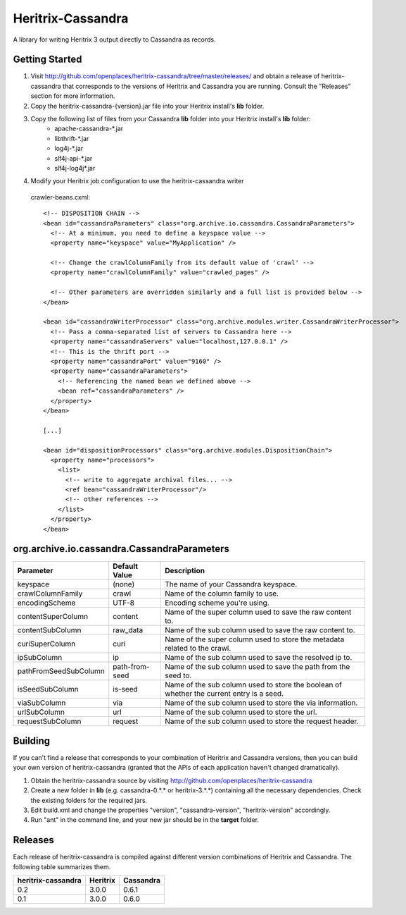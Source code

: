 Heritrix-Cassandra
==================

A library for writing Heritrix 3 output directly to Cassandra as records.


Getting Started
---------------

1) Visit http://github.com/openplaces/heritrix-cassandra/tree/master/releases/ and obtain a release of heritrix-cassandra that corresponds to the versions of Heritrix and Cassandra you are running. Consult the "Releases" section for more information.

2) Copy the heritrix-cassandra-{version}.jar file into your Heritrix install's **lib** folder.

3) Copy the following list of files from your Cassandra **lib** folder into your Heritrix install's **lib** folder:
    - apache-cassandra-*.jar
    - libthrift-*.jar
    - log4j-*.jar
    - slf4j-api-*.jar
    - slf4j-log4j*.jar

4) Modify your Heritrix job configuration to use the heritrix-cassandra writer

  crawler-beans.cxml::

    <!-- DISPOSITION CHAIN -->
    <bean id="cassandraParameters" class="org.archive.io.cassandra.CassandraParameters">
      <!-- At a minimum, you need to define a keyspace value -->
      <property name="keyspace" value="MyApplication" />

      <!-- Change the crawlColumnFamily from its default value of 'crawl' -->
      <property name="crawlColumnFamily" value="crawled_pages" />

      <!-- Other parameters are overridden similarly and a full list is provided below -->
    </bean>

    <bean id="cassandraWriterProcessor" class="org.archive.modules.writer.CassandraWriterProcessor">
      <!-- Pass a comma-separated list of servers to Cassandra here -->
      <property name="cassandraServers" value="localhost,127.0.0.1" />
      <!-- This is the thrift port -->
      <property name="cassandraPort" value="9160" />
      <property name="cassandraParameters">
        <!-- Referencing the named bean we defined above -->
        <bean ref="cassandraParameters" />
      </property>
    </bean>

    [...]

    <bean id="dispositionProcessors" class="org.archive.modules.DispositionChain">
      <property name="processors">
        <list>
          <!-- write to aggregate archival files... -->
          <ref bean="cassandraWriterProcessor"/>
          <!-- other references -->
        </list>
      </property>
    </bean>


org.archive.io.cassandra.CassandraParameters
--------------------------------------------

======================  =============== =========
Parameter           	Default Value	Description
======================  =============== =========
keyspace                (none)		The name of your Cassandra keyspace.

crawlColumnFamily       crawl 		Name of the column family to use.

encodingScheme 		UTF-8 		Encoding scheme you're using.

contentSuperColumn 	content 	Name of the super column used to save the raw content to.

contentSubColumn 	raw_data 	Name of the sub column used to save the raw content to.

curiSuperColumn 	curi 		Name of the super column used to store the metadata related to the crawl.

ipSubColumn 		ip 		Name of the sub column used to save the resolved ip to.

pathFromSeedSubColumn 	path-from-seed 	Name of the sub column used to save the path from the seed to.

isSeedSubColumn 	is-seed 	Name of the sub column used to store the boolean of whether the current entry is a seed.

viaSubColumn 		via 		Name of the sub column used to store the via information.

urlSubColumn 		url		Name of the sub column used to store the url.

requestSubColumn 	request		Name of the sub column used to store the request header.
======================  =============== =========


Building
--------
If you can't find a release that corresponds to your combination of Heritrix and Cassandra versions, then you can build your own version of heritrix-cassandra (granted that the APIs of each application haven't changed dramatically).

1) Obtain the heritrix-cassandra source by visiting http://github.com/openplaces/heritrix-cassandra

2) Create a new folder in **lib** (e.g. cassandra-0.*.* or heritrix-3.*.*) containing all the necessary dependencies. Check the existing folders for the required jars.

3) Edit build.xml and change the properties "version", "cassandra-version", "heritrix-version" accordingly.

4) Run "ant" in the command line, and your new jar should be in the **target** folder.


Releases
--------
Each release of heritrix-cassandra is compiled against different version combinations of Heritrix and Cassandra. The following table summarizes them.

==================  ========  =========
heritrix-cassandra  Heritrix  Cassandra
==================  ========  =========
       0.2           3.0.0      0.6.1
       0.1           3.0.0      0.6.0
==================  ========  =========

